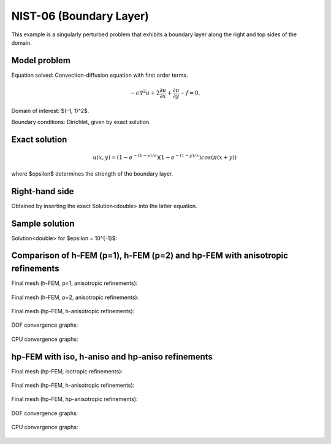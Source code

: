 NIST-06 (Boundary Layer)
------------------------

This example is a singularly perturbed problem that exhibits a boundary layer along the right 
and top sides of the domain. 

Model problem
~~~~~~~~~~~~~

Equation solved: Convection-diffusion equation with first order terms.

.. math::

       -\epsilon \nabla^{2} u + 2\frac{\partial u}{\partial x} + \frac{\partial u}{\partial y} - f = 0.

Domain of interest: $(-1, 1)^2$.

Boundary conditions: Dirichlet, given by exact solution.

Exact solution
~~~~~~~~~~~~~~

.. math::

    u(x,y) = (1 - e^{-(1 - x) / \epsilon})(1 - e^{-(1 - y) / \epsilon})cos(\pi (x + y))

where $\epsilon$ determines the strength of the boundary layer. 

Right-hand side 
~~~~~~~~~~~~~~~

Obtained by inserting the exact Solution<double> into the latter equation.

Sample solution
~~~~~~~~~~~~~~~

Solution<double> for $\epsilon = 10^{-1}$:

.. figure:: nist-06/solution.png
   :align: center
   :scale: 35% 
   :figclass: align-center
   :alt: Solution.

Comparison of h-FEM (p=1), h-FEM (p=2) and hp-FEM with anisotropic refinements
~~~~~~~~~~~~~~~~~~~~~~~~~~~~~~~~~~~~~~~~~~~~~~~~~~~~~~~~~~~~~~~~~~~~~~~~~~~~~~

Final mesh (h-FEM, p=1, anisotropic refinements):

.. figure:: nist-06/mesh_h1_aniso.png
   :align: center
   :scale: 40% 
   :figclass: align-center
   :alt: Final mesh.

Final mesh (h-FEM, p=2, anisotropic refinements):

.. figure:: nist-06/mesh_h2_aniso.png
   :align: center
   :scale: 40% 
   :figclass: align-center
   :alt: Final mesh.

Final mesh (hp-FEM, h-anisotropic refinements):

.. figure:: nist-06/mesh_hp_anisoh.png
   :align: center
   :scale: 40% 
   :figclass: align-center
   :alt: Final mesh.

DOF convergence graphs:

.. figure:: nist-06/conv_dof_aniso.png
   :align: center
   :scale: 50% 
   :figclass: align-center
   :alt: DOF convergence graph.

CPU convergence graphs:

.. figure:: nist-06/conv_cpu_aniso.png
   :align: center
   :scale: 50% 
   :figclass: align-center
   :alt: CPU convergence graph.

hp-FEM with iso, h-aniso and hp-aniso refinements
~~~~~~~~~~~~~~~~~~~~~~~~~~~~~~~~~~~~~~~~~~~~~~~~~

Final mesh (hp-FEM, isotropic refinements):

.. figure:: nist-06/mesh_hp_iso.png
   :align: center
   :scale: 40% 
   :figclass: align-center
   :alt: Final mesh.

Final mesh (hp-FEM, h-anisotropic refinements):

.. figure:: nist-06/mesh_hp_anisoh.png
   :align: center
   :scale: 40% 
   :figclass: align-center
   :alt: Final mesh.

Final mesh (hp-FEM, hp-anisotropic refinements):

.. figure:: nist-06/mesh_hp_aniso.png
   :align: center
   :scale: 40% 
   :figclass: align-center
   :alt: Final mesh.

DOF convergence graphs:

.. figure:: nist-06/conv_dof_hp.png
   :align: center
   :scale: 50% 
   :figclass: align-center
   :alt: DOF convergence graph.

CPU convergence graphs:

.. figure:: nist-06/conv_cpu_hp.png
   :align: center
   :scale: 50% 
   :figclass: align-center
   :alt: CPU convergence graph.


